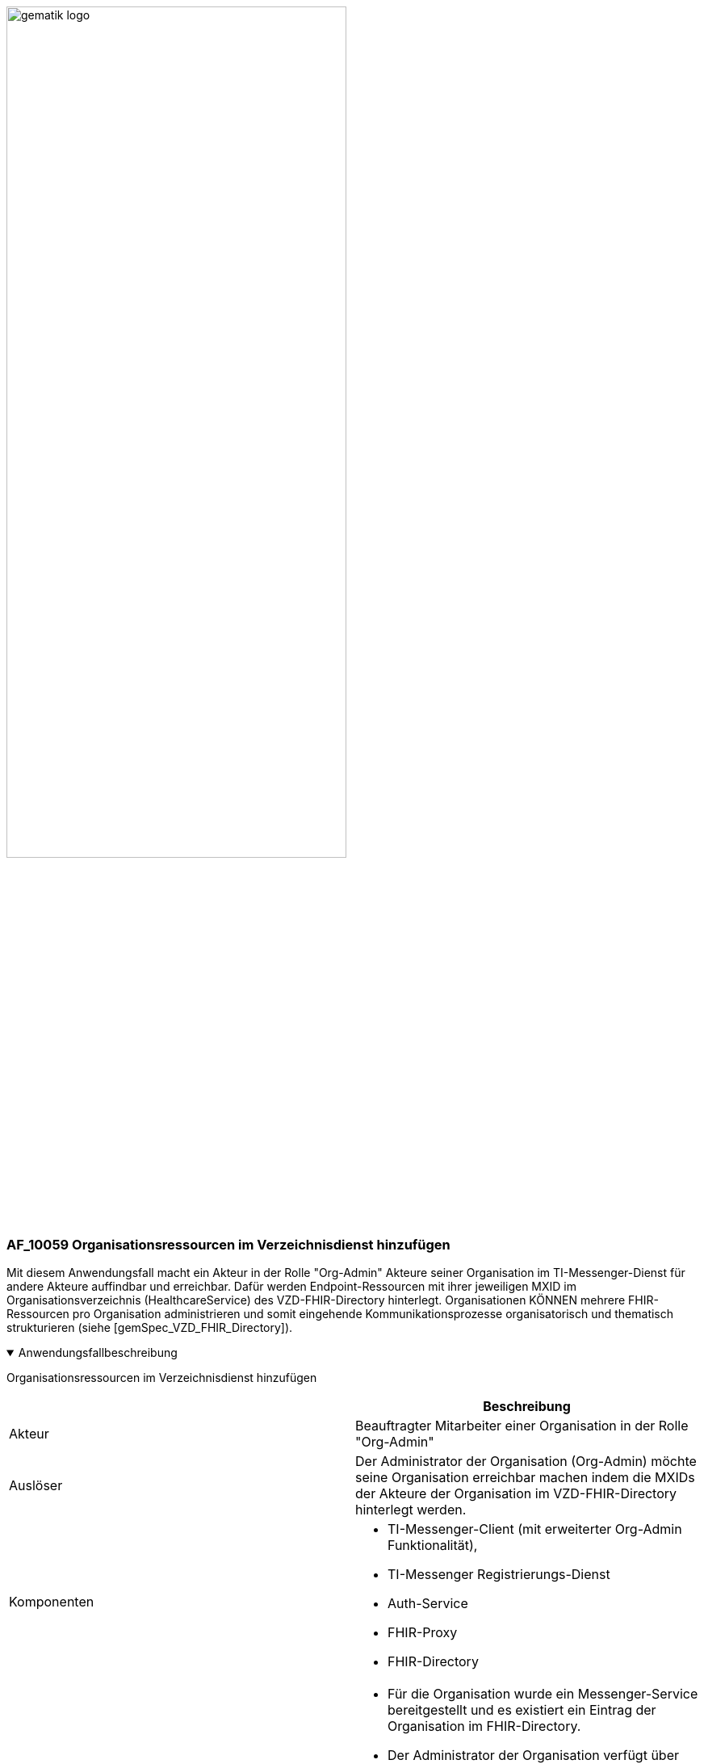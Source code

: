 ifdef::env-github[]
:tip-caption: :bulb:
:note-caption: :information_source:
:important-caption: :heavy_exclamation_mark:
:caution-caption: :fire:
:warning-caption: :warning:
endif::[]

:imagesdir: ../../images

image:gematik_logo.svg[width=70%]

=== AF_10059 Organisationsressourcen im Verzeichnisdienst hinzufügen
Mit diesem Anwendungsfall macht ein Akteur in der Rolle "Org-Admin" Akteure seiner Organisation im TI-Messenger-Dienst für andere Akteure auffindbar und erreichbar. Dafür werden Endpoint-Ressourcen mit ihrer jeweiligen MXID im Organisationsverzeichnis (HealthcareService) des VZD-FHIR-Directory hinterlegt. Organisationen KÖNNEN mehrere FHIR-Ressourcen pro Organisation administrieren und somit eingehende Kommunikationsprozesse organisatorisch und thematisch strukturieren (siehe [gemSpec_VZD_FHIR_Directory]).

.Anwendungsfallbeschreibung
[%collapsible%open]
====
[caption=]
Organisationsressourcen im Verzeichnisdienst hinzufügen
[%header, cols="1,1"]
|===
| |Beschreibung
|Akteur |Beauftragter Mitarbeiter einer Organisation in der Rolle "Org-Admin"
|Auslöser |Der Administrator der Organisation (Org-Admin) möchte seine Organisation erreichbar machen indem die MXIDs der Akteure der Organisation im VZD-FHIR-Directory hinterlegt werden.
|Komponenten a|
              * TI-Messenger-Client (mit erweiterter Org-Admin Funktionalität),
              * TI-Messenger Registrierungs-Dienst
              * Auth-Service 
              * FHIR-Proxy
              * FHIR-Directory
|Vorbedingungen a| 
                  * Für die Organisation wurde ein Messenger-Service bereitgestellt und es existiert ein Eintrag der Organisation im FHIR-Directory.
                  * Der Administrator der Organisation verfügt über einen TI-Messenger-Client (mit erweiterter Org-Admin Funktionalität).
                  * Es existiert eine Vertrauensbeziehung zwischen dem TI-Messenger Registrierungs-Dienst und dem VZD-FHIR-Directory (Übergabe des Zertifikates)
                  * Der Administrator der Organisation wurde vom Registrierungs-Dienst authentifiziert.
|Eingangsdaten | Org-Admin-Credentials, zweiter Faktor (*), FHIR-Organisations-Ressourcen
|Ergebnis | FHIR-Organisations-Ressourcen aktualisiert, Status
|Ausgangsdaten | Aktualisierte VZD-FHIR-Directory-Datensätze 
|===
====

.Sequenzdiagramm
[%collapsible%open]
====
++++
<p align="center">
  <img width="60%" src=../../images/diagrams/TI-Messenger-Dienst/Ressourcen/UC_10059_Seq.svg>
</p>
++++
====